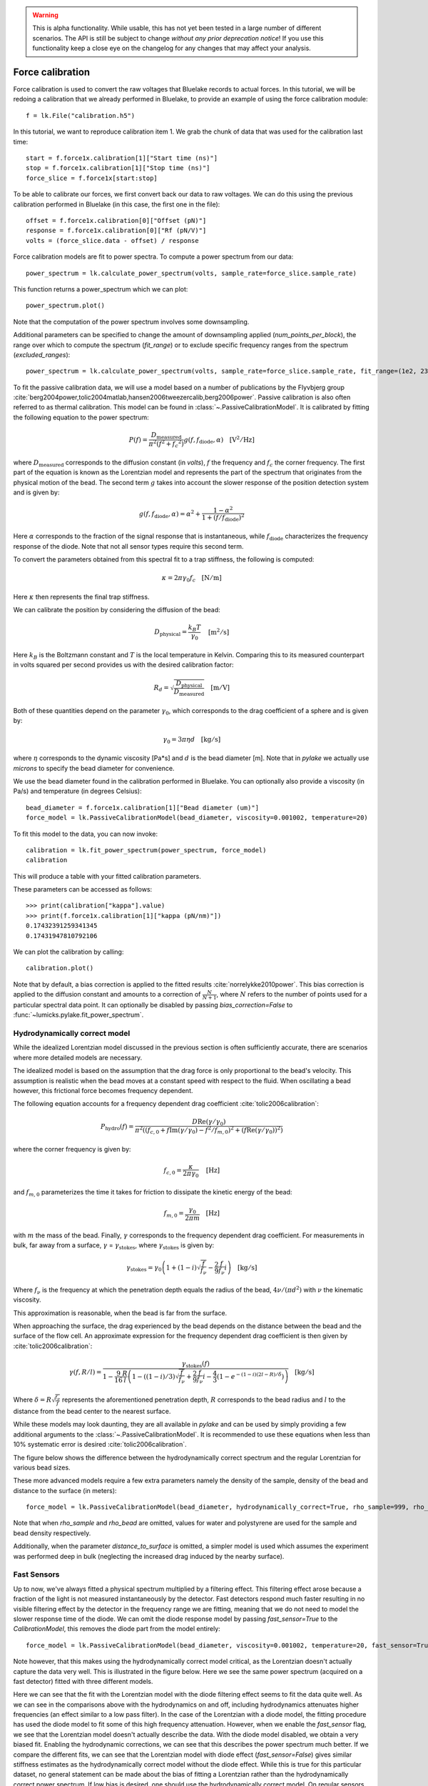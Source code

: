 .. warning::
    This is alpha functionality.
    While usable, this has not yet been tested in a large number of different scenarios.
    The API is still be subject to change *without any prior deprecation notice*! If you use this
    functionality keep a close eye on the changelog for any changes that may affect your analysis.

Force calibration
=================

.. only:: html

    :nbexport:`Download this page as a Jupyter notebook <self>`

Force calibration is used to convert the raw voltages that Bluelake records to actual forces.
In this tutorial, we will be redoing a calibration that we already performed in Bluelake, to provide an example of using the force calibration module::

    f = lk.File("calibration.h5")

In this tutorial, we want to reproduce calibration item 1.
We grab the chunk of data that was used for the calibration last time::

    start = f.force1x.calibration[1]["Start time (ns)"]
    stop = f.force1x.calibration[1]["Stop time (ns)"]
    force_slice = f.force1x[start:stop]

To be able to calibrate our forces, we first convert back our data to raw voltages.
We can do this using the previous calibration performed in Bluelake (in this case, the first one in the file)::

    offset = f.force1x.calibration[0]["Offset (pN)"]
    response = f.force1x.calibration[0]["Rf (pN/V)"]
    volts = (force_slice.data - offset) / response

Force calibration models are fit to power spectra. To compute a power spectrum from our data::

    power_spectrum = lk.calculate_power_spectrum(volts, sample_rate=force_slice.sample_rate)

This function returns a power_spectrum which we can plot::

    power_spectrum.plot()

.. image:: force_calibration_blocked_spectrum.png

Note that the computation of the power spectrum involves some downsampling.

Additional parameters can be specified to change the amount of downsampling applied (`num_points_per_block`), the range over which to compute the spectrum (`fit_range`) or to exclude specific frequency ranges from the spectrum (`excluded_ranges`)::

    power_spectrum = lk.calculate_power_spectrum(volts, sample_rate=force_slice.sample_rate, fit_range=(1e2, 23e3), num_points_per_block=2000, excluded_ranges=[(700, 800), (14500, 14600)])

To fit the passive calibration data, we will use a model based on a number of publications by the Flyvbjerg group :cite:`berg2004power,tolic2004matlab,hansen2006tweezercalib,berg2006power`.
Passive calibration is also often referred to as thermal calibration.
This model can be found in :class:`~.PassiveCalibrationModel`. It is calibrated by fitting the following equation to the power spectrum:

.. math::

    P(f) = \frac{D_\mathrm{measured}}{\pi ^ 2 \left(f^2 + f_c ^ 2\right)} g(f, f_\mathrm{diode}, \alpha) \quad \mathrm{[V^2/Hz]}

where :math:`D_\mathrm{measured}` corresponds to the diffusion constant (in `volts`), :math:`f` the frequency and :math:`f_c` the corner frequency.
The first part of the equation is known as the Lorentzian model and represents the part of the spectrum that originates from the physical motion of the bead.
The second term :math:`g` takes into account the slower response of the position detection system and is given by:

.. math::

    g(f, f_\mathrm{diode}, \alpha) = \alpha^2 + \frac{1 - \alpha ^ 2}{1 + (f / f_\mathrm{diode})^2}

Here :math:`\alpha` corresponds to the fraction of the signal response that is instantaneous, while :math:`f_\mathrm{diode}` characterizes the frequency response of the diode. Note that not all sensor types require this second term.

To convert the parameters obtained from this spectral fit to a trap stiffness, the following is computed:

.. math::

    \kappa = 2 \pi \gamma_0 f_c \quad \mathrm{[N/m]}

Here :math:`\kappa` then represents the final trap stiffness.

We can calibrate the position by considering the diffusion of the bead:

.. math::

    D_\mathrm{physical} = \frac{k_B T}{\gamma_0} \quad \mathrm{[m^2/s]}

Here :math:`k_B` is the Boltzmann constant and :math:`T` is the local temperature in Kelvin. Comparing this to its measured counterpart in volts squared per second provides us with the desired calibration factor:

.. math::

    R_d = \sqrt{\frac{D_\mathrm{physical}}{D_\mathrm{measured}}} \quad \mathrm{[m/V]}

Both of these quantities depend on the parameter :math:`\gamma_0`, which corresponds to the drag coefficient of a sphere and is given by:

.. math::

    \gamma_0 = 3 \pi \eta d \quad \mathrm{[kg/s]}

where :math:`\eta` corresponds to the dynamic viscosity [Pa*s] and :math:`d` is the bead diameter [m].
Note that in `pylake` we actually use `microns` to specify the bead diameter for convenience.

We use the bead diameter found in the calibration performed in Bluelake.
You can optionally also provide a viscosity (in Pa/s) and temperature (in degrees Celsius)::

    bead_diameter = f.force1x.calibration[1]["Bead diameter (um)"]
    force_model = lk.PassiveCalibrationModel(bead_diameter, viscosity=0.001002, temperature=20)

To fit this model to the data, you can now invoke::

    calibration = lk.fit_power_spectrum(power_spectrum, force_model)
    calibration

This will produce a table with your fitted calibration parameters.

.. image:: force_calibration_table.png

These parameters can be accessed as follows::

    >>> print(calibration["kappa"].value)
    >>> print(f.force1x.calibration[1]["kappa (pN/nm)"])
    0.17432391259341345
    0.17431947810792106

We can plot the calibration by calling::

    calibration.plot()

.. image:: force_calibration_fit.png

Note that by default, a bias correction is applied to the fitted results :cite:`norrelykke2010power`.
This bias correction is applied to the diffusion constant and amounts to a correction of :math:`\frac{N}{N+1}`, where :math:`N` refers to the number of points used for a particular spectral data point.
It can optionally be disabled by passing `bias_correction=False` to :func:`~lumicks.pylake.fit_power_spectrum`.

Hydrodynamically correct model
------------------------------

While the idealized Lorentzian model discussed in the previous section is often sufficiently accurate, there are scenarios where more detailed models are necessary.

The idealized model is based on the assumption that the drag force is only proportional to the bead's velocity.
This assumption is realistic when the bead moves at a constant speed with respect to the fluid.
When oscillating a bead however, this frictional force becomes frequency dependent.

The following equation accounts for a frequency dependent drag coefficient :cite:`tolic2006calibration`:

.. math::

    P_\mathrm{hydro}(f) = \frac{D \mathrm{Re}(\gamma / \gamma_0)}{\pi^2 \left(\left(f_{c,0} + f \mathrm{Im}(\gamma/\gamma_0) - f^2/f_{m, 0}\right)^2 + \left(f \mathrm{Re}(\gamma / \gamma_0)\right)^2\right)}

where the corner frequency is given by:

.. math::

    f_{c, 0} = \frac{\kappa}{2 \pi \gamma_0} \quad \mathrm{[Hz]}

and :math:`f_{m, 0}` parameterizes the time it takes for friction to dissipate the kinetic energy of the bead:

.. math::

    f_{m, 0} = \frac{\gamma_0}{2 \pi m} \quad \mathrm{[Hz]}

with :math:`m` the mass of the bead.
Finally, :math:`\gamma` corresponds to the frequency dependent drag coefficient.
For measurements in bulk, far away from a surface, :math:`\gamma` = :math:`\gamma_\mathrm{stokes}`, where :math:`\gamma_\mathrm{stokes}` is given by:

.. math::

    \gamma_\mathrm{stokes} = \gamma_0 \left(1 + (1 - i)\sqrt{\frac{f}{f_{\nu}}} - \frac{2}{9}\frac{f}{f_{\nu}} i\right) \quad \mathrm{[kg/s]}

Where :math:`f_{\nu}` is the frequency at which the penetration depth equals the radius of the bead, :math:`4 \nu/(\pi d^2)` with :math:`\nu` the kinematic viscosity.

This approximation is reasonable, when the bead is far from the surface.

When approaching the surface, the drag experienced by the bead depends on the distance between the bead and the surface of the flow cell.
An approximate expression for the frequency dependent drag coefficient is then given by :cite:`tolic2006calibration`:

.. math::

    \gamma(f, R/l) = \frac{\gamma_\mathrm{stokes}(f)}{1 - \frac{9}{16}\frac{R}{l}\left(1 - \left((1 - i)/3\right)\sqrt{\frac{f}{f_{\nu}}} + \frac{2}{9}\frac{f}{f_{\nu}}i - \frac{4}{3}(1 - e^{-(1-i)(2l-R)/\delta})\right)} \quad \mathrm{[kg/s]}

Where :math:`\delta = R \sqrt{\frac{f_{\nu}}{f}}` represents the aforementioned penetration depth, :math:`R` corresponds to the bead radius and :math:`l` to the distance from the bead center to the nearest surface.

While these models may look daunting, they are all available in `pylake` and can be used by simply providing a few additional arguments to the :class:`~.PassiveCalibrationModel`.
It is recommended to use these equations when less than 10% systematic error is desired :cite:`tolic2006calibration`.

The figure below shows the difference between the hydrodynamically correct spectrum and the regular Lorentzian for various bead sizes.

.. image:: hydro.png

These more advanced models require a few extra parameters namely the density of the sample, density of the bead and distance to the surface (in meters)::

    force_model = lk.PassiveCalibrationModel(bead_diameter, hydrodynamically_correct=True, rho_sample=999, rho_bead=1060.0, distance_to_surface=1e-6)

Note that when `rho_sample` and `rho_bead` are omitted, values for water and polystyrene are used for the sample and bead density respectively.

Additionally, when the parameter `distance_to_surface` is omitted, a simpler model is used which assumes the experiment was performed deep in bulk (neglecting the increased drag induced by the nearby surface).

Fast Sensors
------------

Up to now, we've always fitted a physical spectrum multiplied by a filtering effect.
This filtering effect arose because a fraction of the light is not measured instantaneously by the detector.
Fast detectors respond much faster resulting in no visible filtering effect by the detector in the frequency range we are fitting, meaning that we do not need to model the slower response time of the diode.
We can omit the diode response model by passing `fast_sensor=True` to the `CalibrationModel`, this removes the diode part from the model entirely::

    force_model = lk.PassiveCalibrationModel(bead_diameter, viscosity=0.001002, temperature=20, fast_sensor=True, hydrodynamically_correct=True)

Note however, that this makes using the hydrodynamically correct model critical, as the Lorentzian doesn't actually capture the data very well.
This is illustrated in the figure below.
Here we see the same power spectrum (acquired on a fast detector) fitted with three different models.

.. image:: fast_hydro.png

Here we can see that the fit with the Lorentzian model with the diode filtering effect seems to fit the data quite well.
As we can see in the comparisons above with the hydrodynamics on and off, including hydrodynamics attenuates higher frequencies (an effect similar to a low pass filter).
In the case of the Lorentzian with a diode model, the fitting procedure has used the diode model to fit some of this high frequency attenuation.
However, when we enable the `fast_sensor` flag, we see that the Lorentzian model doesn't actually describe the data.
With the diode model disabled, we obtain a very biased fit.
Enabling the hydrodynamic corrections, we can see that this describes the power spectrum much better.
If we compare the different fits, we can see that the Lorentzian model with diode effect (`fast_sensor=False`) gives similar stiffness estimates as the hydrodynamically correct model without the diode effect.
While this is true for this particular dataset, no general statement can be made about the bias of fitting a Lorentzian rather than the hydrodynamically correct power spectrum.
If low bias is desired, one should use the hydrodynamically correct model.
On regular sensors, it is best to fit the hydrodynamically correct model with the diode model enabled.

Active Calibration
------------------

For certain applications, passive force calibration, as described above, is not sufficiently accurate.
Using active calibration, the accuracy of the calibration can be improved, because active calibration uses fewer assumptions than passive calibration.

When performing passive calibration, we base our calculations on a theoretical drag coefficient.
This theoretical drag coefficient depends on parameters that are only known with limited precision: the diameter of the bead and the viscosity.
This viscosity in turn depends strongly on the local temperature around the bead, which is typically poorly known.

During active calibration, the trap or nanostage is oscillated sinusoidally.
These oscillations result in a driving peak in the force spectrum.
Using power spectral analysis, the force can then be calibrated without prior knowledge of the drag coefficient.

When the power spectrum is computed from an integer number of oscillations, the driving peak is visible at a single data point at :math:`f_\mathrm{drive}`.

.. image:: driving_input.png

The physical spectrum is then given by a thermal part (like before) and an active part:

.. math::

    P^\mathrm{thermal}(f) = \frac{D}{\pi ^ 2 \left(f^2 + f_c ^ 2\right)}

    P^\mathrm{active}(f) = \frac{A^2}{2\left(1 + \frac{f_c^2}{f_\mathrm{drive}^2}\right)} \delta(f - f_\mathrm{drive})

    P^\mathrm{total}(f) = P^\mathrm{thermal}(f) + P^\mathrm{active}(f)

Since we know the driving amplitude, :math:`A`, we know how the bead reacts to the driving motion and we can observe this response in the power spectral density (PSD), we can use this relation to determine the positional calibration.

If we use the basic Lorentzian model, then the theoretical power (integral over the delta spike) corresponding to the driving input is given by :cite:`tolic2006calibration`:

.. math::

    W_\mathrm{physical} = \frac{A^2}{2\left(1 + \frac{f_c^2}{f_\mathrm{drive}^2}\right)} \quad \mathrm{[m^2]}

Subtracting the thermal part of the spectrum, we can determine the same quantity experimentally.

.. math::

    W_\mathrm{measured} = \left(P_\mathrm{measured}^\mathrm{total}(f_\mathrm{drive}) - P_\mathrm{measured}^\mathrm{thermal}(f_\mathrm{drive})\right) \Delta f \quad \mathrm{[V^2]}

:math:`\Delta f` refers to the width of one spectral bin.
Here the thermal contribution that needs to be subtracted is obtained from fitting the thermal part of the spectrum using the passive calibration procedure from before.
The desired positional calibration is then:

.. math::

    R_d = \sqrt{\frac{W_\mathrm{physical}}{W_\mathrm{measured}}} \quad \mathrm{[m/V]}

Note how this time around, we did not rely on assumptions on the viscosity of the medium or the bead size.

As a side effect of this calibration, we actually obtain an experimental estimate of the drag coefficient:

.. math::

    \gamma_\mathrm{measured} = \frac{k_B T}{R_d^2 D_\mathrm{measured}} \quad \mathrm{[kg/s]}

How to do active calibration in Pylake
^^^^^^^^^^^^^^^^^^^^^^^^^^^^^^^^^^^^^^

Using `pylake`, the procedure to use active calibration is not very different from passive calibration.
However, it does require some additional data channels as inputs.
Instead of using the :class:`~.PassiveCalibrationModel` presented in the previous section, we now use the :class:`ActiveCalibrationModel`.

In this tutorial, we're going to assume the nanostage was used as driving input::

    driving_data = f["Nanostage Position"]["Nanostage X"][start:stop]

We also need to provide the sample rate at which the data was acquired, and a rough guess for the driving frequency.
`pylake` will find an accurate estimate of the driving frequency based on this initial estimate (provided that it is close enough)::

    active_model = lk.ActiveCalibrationModel(driving_data.data, volts, driving_data.sample_rate, bead_diameter, driving_frequency_guess=37)

To check the determined frequency, we can look at the determined driving frequency::

    >>> active_model.driving_frequency
    36.95

We can now use this model to fit the power spectrum::

    calibration = lk.fit_power_spectrum(power_spectrum, active_model)
    calibration

And that's all there is to it.

Analogously, we can specify `hydrodynamically_correct=True` if we wish to use the hydrodynamically correct theory here.
This fits the thermal part with the hydrodynamically correct power spectrum and also uses a hydrodynamically correct model for the peak:

.. math::

    P_\mathrm{hydro}^\mathrm{active}(f) = \delta \left(f - f_\mathrm{drive}\right) \frac{\left(A f_\mathrm{drive} \left|\gamma / \gamma_0\right|\right)^2}{2 \left(\left(f_{c,0} + f \mathrm{Im}(\gamma/\gamma_0) - f^2/f_{m, 0}\right)^2 + \left(f \mathrm{Re}(\gamma / \gamma_0)\right)^2\right)}

We can also include a distance to the surface like before.
This results in the expression for `\gamma` becoming dependent on the distance to the surface.
This uses the same expression as listed in the section on the :ref:`hydrodynamically correct model<Hydrodynamically correct model>`.

One thing to note is that when using the hydrodynamically correct model, the equation for the drag _does_ include the viscosity and bead diameter.
However, they now appear in a term which already amounts to a small correction therefore the impact of any errors in these is reduced :cite:`tolic2006calibration`.

